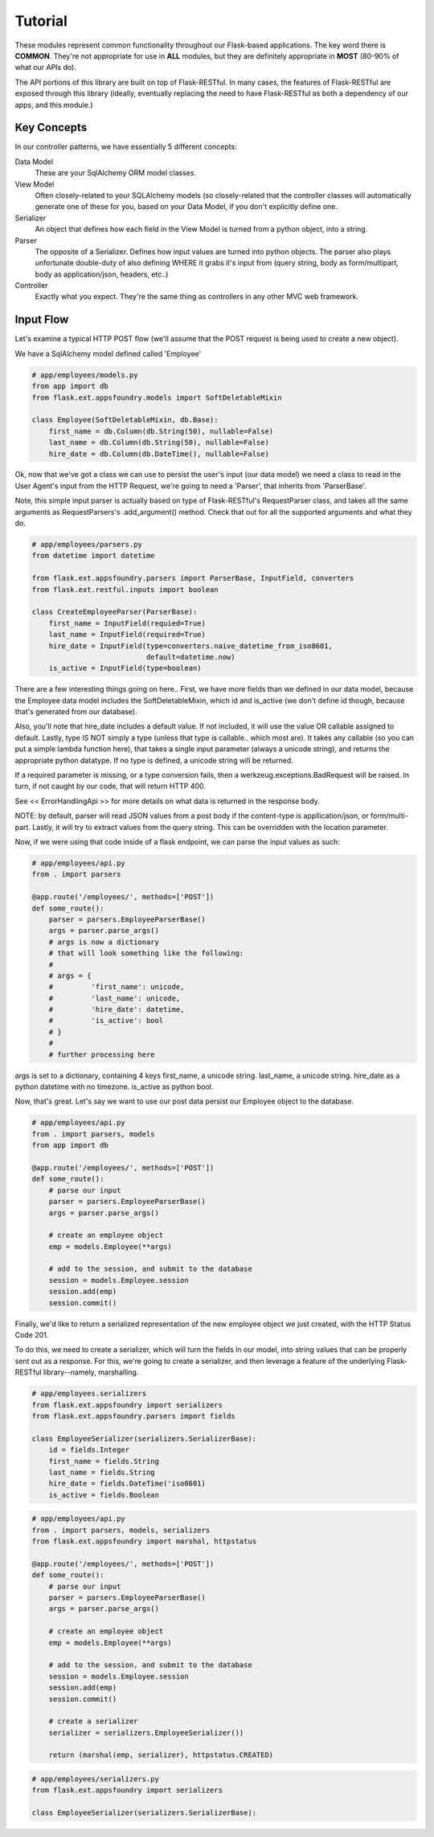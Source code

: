 Tutorial
========

These modules represent common functionality throughout our Flask-based
applications.  The key word there is **COMMON**.  They're not appropriate
for use in **ALL** modules, but they are definitely appropriate in
**MOST** (80-90% of what our APIs do).

The API portions of this library are built on top of Flask-RESTful.  In many
cases, the features of Flask-RESTful are exposed through this library (ideally,
eventually replacing the need to have Flask-RESTful as both a dependency of
our apps, and this module.)

Key Concepts
------------

In our controller patterns, we have essentially 5 different concepts:

Data Model
    These are your SqlAlchemy ORM model classes.
View Model
    Often closely-related to your SQLAlchemy models (so closely-related
    that the controller classes will automatically generate one of these
    for you, based on your Data Model, if you don't explicitly define one.
Serializer
    An object that defines how each field in the View Model is turned
    from a python object, into a string.
Parser
    The opposite of a Serializer.  Defines how input values are turned into
    python objects.  The parser also plays unfortunate double-duty of also
    defining WHERE it grabs it's input from (query string, body as
    form/multipart, body as application/json, headers, etc..)
Controller
    Exactly what you expect.  They're the same thing as controllers in any
    other MVC web framework.


Input Flow
----------

Let's examine a typical HTTP POST flow (we'll assume that the POST request
is being used to create a new object).

We have a SqlAlchemy model defined called 'Employee'

.. code-block:: python

    # app/employees/models.py
    from app import db
    from flask.ext.appsfoundry.models import SoftDeletableMixin

    class Employee(SoftDeletableMixin, db.Base):
        first_name = db.Column(db.String(50), nullable=False)
        last_name = db.Column(db.String(50), nullable=False)
        hire_date = db.Column(db.DateTime(), nullable=False)

Ok, now that we've got a class we can use to persist the user's input
(our data model) we need a class to read in the User Agent's input from the
HTTP Request, we're going to need a 'Parser', that inherits from 'ParserBase'.

Note, this simple input parser is actually based on type of Flask-RESTful's
RequestParser class, and takes all the same arguments as RequestParsers's
.add_argument() method.  Check that out for all the supported arguments and
what they do.

.. code-block:: python

    # app/employees/parsers.py
    from datetime import datetime

    from flask.ext.appsfoundry.parsers import ParserBase, InputField, converters
    from flask.ext.restful.inputs import boolean

    class CreateEmployeeParser(ParserBase):
        first_name = InputField(requied=True)
        last_name = InputField(required=True)
        hire_date = InputField(type=converters.naive_datetime_from_iso8601,
                               default=datetime.now)
        is_active = InputField(type=boolean)

There are a few interesting things going on here.. First, we have more fields
than we defined in our data model, because the Employee data model includes
the SoftDeletableMixin, which id and is_active (we don't define id though,
because that's generated from our database).

Also, you'll note that hire_date includes a default value.  If not included,
it will use the value OR callable assigned to default.  Lastly, type IS NOT
simply a type (unless that type is callable.. which most are).  It takes any
callable (so you can put a simple lambda function here), that takes a single
input parameter (always a unicode string), and returns the appropriate
python datatype.  If no type is defined, a unicode string will be returned.

If a required parameter is missing, or a type conversion fails, then a
werkzeug.exceptions.BadRequest will be raised.  In turn, if not caught by our
code, that will return HTTP 400.

See << ErrorHandlingApi >> for more details on what data is returned in the
response body.

NOTE: by default, parser will read JSON values from a post body if the
content-type is appllication/json, or form/multi-part. Lastly, it will try
to extract values from the query string.  This can be overridden with the
location parameter.

Now, if we were using that code inside of a flask endpoint, we can parse
the input values as such:

.. code-block:: python

    # app/employees/api.py
    from . import parsers

    @app.route('/employees/', methods=['POST'])
    def some_route():
        parser = parsers.EmployeeParserBase()
        args = parser.parse_args()
        # args is now a dictionary
        # that will look something like the following:
        #
        # args = {
        #         'first_name': unicode,
        #         'last_name': unicode,
        #         'hire_date': datetime,
        #         'is_active': bool
        # }
        #
        # further processing here


args is set to a dictionary, containing 4 keys
first_name, a unicode string.  last_name, a unicode string.  hire_date as a
python datetime with no timezone.  is_active as python bool.

Now, that's great.  Let's say we want to use our post data persist our
Employee object to the database.

.. code-block:: python

    # app/employees/api.py
    from . import parsers, models
    from app import db

    @app.route('/employees/', methods=['POST'])
    def some_route():
        # parse our input
        parser = parsers.EmployeeParserBase()
        args = parser.parse_args()

        # create an employee object
        emp = models.Employee(**args)

        # add to the session, and submit to the database
        session = models.Employee.session
        session.add(emp)
        session.commit()

Finally, we'd like to return a serialized representation of the new employee
object we just created, with the HTTP Status Code 201.

To do this, we need to create a serializer, which will turn the fields in our
model, into string values that can be properly sent out as a response.  For
this, we're going to create a serializer, and then leverage a feature of the
underlying Flask-RESTful library--namely, marshalling.

.. code-block:: python

    # app/employees.serializers
    from flask.ext.appsfoundry import serializers
    from flask.ext.appsfoundry.parsers import fields

    class EmployeeSerializer(serializers.SerializerBase):
        id = fields.Integer
        first_name = fields.String
        last_name = fields.String
        hire_date = fields.DateTime('iso8601)
        is_active = fields.Boolean

.. code-block:: python

    # app/employees/api.py
    from . import parsers, models, serializers
    from flask.ext.appsfoundry import marshal, httpstatus

    @app.route('/employees/', methods=['POST'])
    def some_route():
        # parse our input
        parser = parsers.EmployeeParserBase()
        args = parser.parse_args()

        # create an employee object
        emp = models.Employee(**args)

        # add to the session, and submit to the database
        session = models.Employee.session
        session.add(emp)
        session.commit()

        # create a serializer
        serializer = serializers.EmployeeSerializer())

        return (marshal(emp, serializer), httpstatus.CREATED)




.. code-block:: python

    # app/employees/serializers.py
    from flask.ext.appsfoundry import serializers

    class EmployeeSerializer(serializers.SerializerBase):
